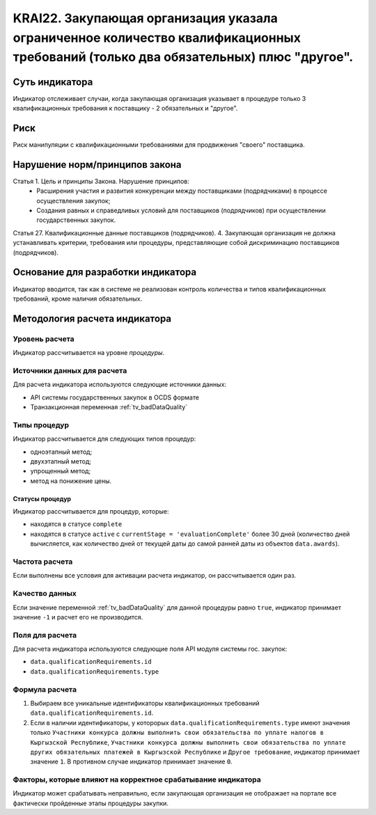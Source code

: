 ######################################################################################################################################################
KRAI22. Закупающая организация указала ограниченное количество квалификационных требований (только два обязательных) плюс "другое". 
######################################################################################################################################################

***************
Суть индикатора
***************

Индикатор отслеживает случаи, когда закупающая организация указывает в процедуре только 3 квалификационных требования к поставщику - 2 обязательных и "другое".

****
Риск
****

Риск манипуляции с квалификационными требованиями для продвижения "своего" поставщика. 


*******************************
Нарушение норм/принципов закона
*******************************

Статья 1. Цель и принципы Закона. Нарушение принципов:
 - Расширения участия и развития конкуренции между поставщиками (подрядчиками) в процессе осуществления закупок; 
 - Создания равных и справедливых условий для поставщиков (подрядчиков) при осуществлении государственных закупок. 

Статья 27. Квалификационные данные поставщиков (подрядчиков). 4. Закупающая организация не должна устанавливать критерии, требования или процедуры, представляющие собой дискриминацию поставщиков (подрядчиков).


***********************************
Основание для разработки индикатора
***********************************

Индикатор вводится, так как в системе не реализован контроль количества и типов квалификационных требований, кроме наличия обязательных.

******************************
Методология расчета индикатора
******************************

Уровень расчета
===============
Индикатор рассчитывается на уровне *процедуры*.

Источники данных для расчета
============================

Для расчета индикатора используются следующие источники данных:

- API системы государственных закупок в OCDS формате
- Транзакционная переменная :ref:`tv_badDataQuality`


Типы процедур
=============

Индикатор рассчитывается для следующих типов процедур:

- одноэтапный метод;
- двухэтапный метод;
- упрощенный метод;
- метод на понижение цены.


Статусы процедур
----------------

Индикатор рассчитывается для процедур, которые:

- находятся в статусе ``complete``
- находятся в статусе ``active`` c ``currentStage = 'evaluationComplete'`` более 30 дней (количество дней вычисляется, как количество дней от текущей даты до самой ранней даты из объектов ``data.awards``).


Частота расчета
===============

Если выполнены все условия для активации расчета индикатор, он рассчитывается один раз.

Качество данных
===============

Если значение переменной :ref:`tv_badDataQuality` для данной процедуры равно ``true``, индикатор принимает значение ``-1`` и расчет его не производится.

Поля для расчета
================

Для расчета индикатора используются следующие поля API модуля системы гос. закупок:

- ``data.qualificationRequirements.id``
- ``data.qualificationRequirements.type``

Формула расчета
===============

1. Выбираем все уникальные идентификаторы квалификационных требований ``data.qualificationRequirements.id``. 

2. Если в наличии идентификаторы, у которорых ``data.qualificationRequirements.type`` имеют значения только ``Участники конкурса должны выполнить свои обязательства по уплате налогов в Кыргызской Республике``, ``Участники конкурса должны выполнить свои обязательства по уплате других обязательных платежей в Кыргызской Республике`` и ``Другое требование``, индикатор принимает значение ``1``. В противном случае индикатор принимает значение ``0``.


Факторы, которые влияют на корректное срабатывание индикатора
=============================================================

Индикатор может срабатывать неправильно, если закупающая организация не отображает на портале все фактически пройденные этапы процедуры закупки.
